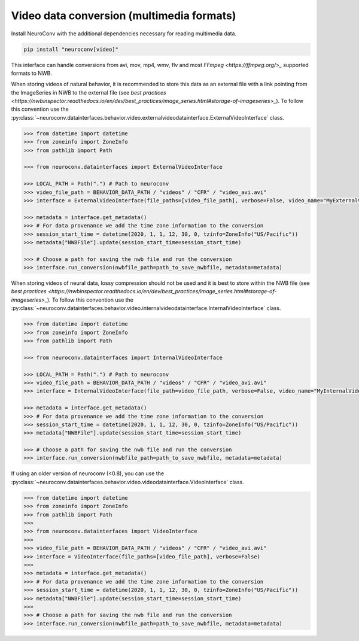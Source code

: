 Video data conversion (multimedia formats)
------------------------------------------

Install NeuroConv with the additional dependencies necessary for reading multimedia data.

.. code-block:: bash

    pip install "neuroconv[video]"

This interface can handle conversions from avi, mov, mp4, wmv, flv and most `FFmpeg <https://ffmpeg.org/>_` supported formats to NWB.

When storing videos of natural behavior, it is recommended to store this data as an external file with a link pointing
from the ImageSeries in NWB to the external file
(see `best practices <https://nwbinspector.readthedocs.io/en/dev/best_practices/image_series.html#storage-of-imageseries>_`).
To follow this convention use the
:py:class:`~neuroconv.datainterfaces.behavior.video.externalvideodatainterface.ExternalVideoInterface` class.


.. code-block:: python

    >>> from datetime import datetime
    >>> from zoneinfo import ZoneInfo
    >>> from pathlib import Path

    >>> from neuroconv.datainterfaces import ExternalVideoInterface

    >>> LOCAL_PATH = Path(".") # Path to neuroconv
    >>> video_file_path = BEHAVIOR_DATA_PATH / "videos" / "CFR" / "video_avi.avi"
    >>> interface = ExternalVideoInterface(file_paths=[video_file_path], verbose=False, video_name="MyExternalVideo")

    >>> metadata = interface.get_metadata()
    >>> # For data provenance we add the time zone information to the conversion
    >>> session_start_time = datetime(2020, 1, 1, 12, 30, 0, tzinfo=ZoneInfo("US/Pacific"))
    >>> metadata["NWBFile"].update(session_start_time=session_start_time)

    >>> # Choose a path for saving the nwb file and run the conversion
    >>> interface.run_conversion(nwbfile_path=path_to_save_nwbfile, metadata=metadata)

When storing videos of neural data, lossy compression should not be used and it is best to store within the NWB file
(see `best practices <https://nwbinspector.readthedocs.io/en/dev/best_practices/image_series.html#storage-of-imageseries>_`).
To follow this convention use the
:py:class:`~neuroconv.datainterfaces.behavior.video.internalvideodatainterface.InternalVideoInterface` class.


.. code-block:: python

    >>> from datetime import datetime
    >>> from zoneinfo import ZoneInfo
    >>> from pathlib import Path

    >>> from neuroconv.datainterfaces import InternalVideoInterface

    >>> LOCAL_PATH = Path(".") # Path to neuroconv
    >>> video_file_path = BEHAVIOR_DATA_PATH / "videos" / "CFR" / "video_avi.avi"
    >>> interface = InternalVideoInterface(file_path=video_file_path, verbose=False, video_name="MyInternalVideo")

    >>> metadata = interface.get_metadata()
    >>> # For data provenance we add the time zone information to the conversion
    >>> session_start_time = datetime(2020, 1, 1, 12, 30, 0, tzinfo=ZoneInfo("US/Pacific"))
    >>> metadata["NWBFile"].update(session_start_time=session_start_time)

    >>> # Choose a path for saving the nwb file and run the conversion
    >>> interface.run_conversion(nwbfile_path=path_to_save_nwbfile, metadata=metadata)


If using an older version of neuroconv (<0.8), you can use the :py:class:`~neuroconv.datainterfaces.behavior.video.videodatainterface.VideoInterface` class.

.. code-block:: python

    >>> from datetime import datetime
    >>> from zoneinfo import ZoneInfo
    >>> from pathlib import Path
    >>>
    >>> from neuroconv.datainterfaces import VideoInterface
    >>>
    >>> video_file_path = BEHAVIOR_DATA_PATH / "videos" / "CFR" / "video_avi.avi"
    >>> interface = VideoInterface(file_paths=[video_file_path], verbose=False)
    >>>
    >>> metadata = interface.get_metadata()
    >>> # For data provenance we add the time zone information to the conversion
    >>> session_start_time = datetime(2020, 1, 1, 12, 30, 0, tzinfo=ZoneInfo("US/Pacific"))
    >>> metadata["NWBFile"].update(session_start_time=session_start_time)
    >>>
    >>> # Choose a path for saving the nwb file and run the conversion
    >>> interface.run_conversion(nwbfile_path=path_to_save_nwbfile, metadata=metadata)
